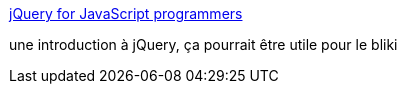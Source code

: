 :jbake-type: post
:jbake-status: published
:jbake-title: jQuery for JavaScript programmers
:jbake-tags: le-bliki,tutorial,documentation,javascript,ajax,_mois_août,_année_2007
:jbake-date: 2007-08-27
:jbake-depth: ../
:jbake-uri: shaarli/1188205924000.adoc
:jbake-source: https://nicolas-delsaux.hd.free.fr/Shaarli?searchterm=http%3A%2F%2Fsimonwillison.net%2F2007%2FAug%2F15%2Fjquery%2F&searchtags=le-bliki+tutorial+documentation+javascript+ajax+_mois_ao%C3%BBt+_ann%C3%A9e_2007
:jbake-style: shaarli

http://simonwillison.net/2007/Aug/15/jquery/[jQuery for JavaScript programmers]

une introduction à jQuery, ça pourrait être utile pour le bliki
